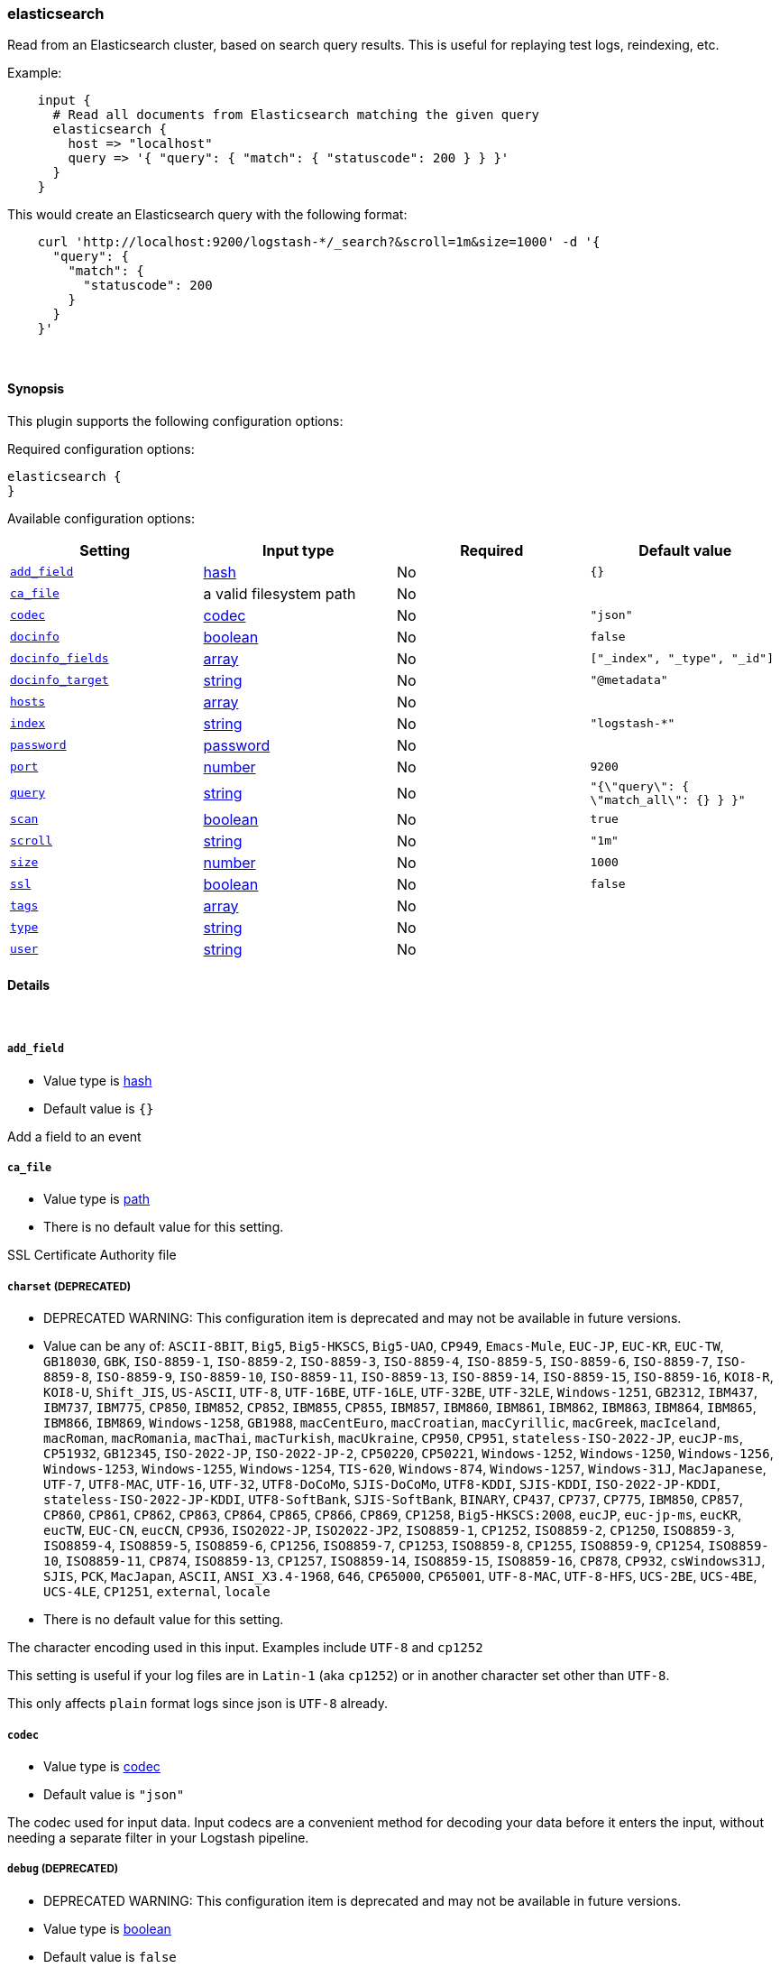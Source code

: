 [[plugins-inputs-elasticsearch]]
=== elasticsearch



Read from an Elasticsearch cluster, based on search query results.
This is useful for replaying test logs, reindexing, etc.

Example:
[source,ruby]
    input {
      # Read all documents from Elasticsearch matching the given query
      elasticsearch {
        host => "localhost"
        query => '{ "query": { "match": { "statuscode": 200 } } }'
      }
    }

This would create an Elasticsearch query with the following format:
[source,json]
    curl 'http://localhost:9200/logstash-*/_search?&scroll=1m&size=1000' -d '{
      "query": {
        "match": {
          "statuscode": 200
        }
      }
    }'


&nbsp;

==== Synopsis

This plugin supports the following configuration options:


Required configuration options:

[source,json]
--------------------------
elasticsearch {
}
--------------------------



Available configuration options:

[cols="<,<,<,<m",options="header",]
|=======================================================================
|Setting |Input type|Required|Default value
| <<plugins-inputs-elasticsearch-add_field>> |<<hash,hash>>|No|`{}`
| <<plugins-inputs-elasticsearch-ca_file>> |a valid filesystem path|No|
| <<plugins-inputs-elasticsearch-codec>> |<<codec,codec>>|No|`"json"`
| <<plugins-inputs-elasticsearch-docinfo>> |<<boolean,boolean>>|No|`false`
| <<plugins-inputs-elasticsearch-docinfo_fields>> |<<array,array>>|No|`["_index", "_type", "_id"]`
| <<plugins-inputs-elasticsearch-docinfo_target>> |<<string,string>>|No|`"@metadata"`
| <<plugins-inputs-elasticsearch-hosts>> |<<array,array>>|No|
| <<plugins-inputs-elasticsearch-index>> |<<string,string>>|No|`"logstash-*"`
| <<plugins-inputs-elasticsearch-password>> |<<password,password>>|No|
| <<plugins-inputs-elasticsearch-port>> |<<number,number>>|No|`9200`
| <<plugins-inputs-elasticsearch-query>> |<<string,string>>|No|`"{\"query\": { \"match_all\": {} } }"`
| <<plugins-inputs-elasticsearch-scan>> |<<boolean,boolean>>|No|`true`
| <<plugins-inputs-elasticsearch-scroll>> |<<string,string>>|No|`"1m"`
| <<plugins-inputs-elasticsearch-size>> |<<number,number>>|No|`1000`
| <<plugins-inputs-elasticsearch-ssl>> |<<boolean,boolean>>|No|`false`
| <<plugins-inputs-elasticsearch-tags>> |<<array,array>>|No|
| <<plugins-inputs-elasticsearch-type>> |<<string,string>>|No|
| <<plugins-inputs-elasticsearch-user>> |<<string,string>>|No|
|=======================================================================



==== Details

&nbsp;

[[plugins-inputs-elasticsearch-add_field]]
===== `add_field` 

  * Value type is <<hash,hash>>
  * Default value is `{}`

Add a field to an event

[[plugins-inputs-elasticsearch-ca_file]]
===== `ca_file` 

  * Value type is <<path,path>>
  * There is no default value for this setting.

SSL Certificate Authority file

[[plugins-inputs-elasticsearch-charset]]
===== `charset`  (DEPRECATED)

  * DEPRECATED WARNING: This configuration item is deprecated and may not be available in future versions.
  * Value can be any of: `ASCII-8BIT`, `Big5`, `Big5-HKSCS`, `Big5-UAO`, `CP949`, `Emacs-Mule`, `EUC-JP`, `EUC-KR`, `EUC-TW`, `GB18030`, `GBK`, `ISO-8859-1`, `ISO-8859-2`, `ISO-8859-3`, `ISO-8859-4`, `ISO-8859-5`, `ISO-8859-6`, `ISO-8859-7`, `ISO-8859-8`, `ISO-8859-9`, `ISO-8859-10`, `ISO-8859-11`, `ISO-8859-13`, `ISO-8859-14`, `ISO-8859-15`, `ISO-8859-16`, `KOI8-R`, `KOI8-U`, `Shift_JIS`, `US-ASCII`, `UTF-8`, `UTF-16BE`, `UTF-16LE`, `UTF-32BE`, `UTF-32LE`, `Windows-1251`, `GB2312`, `IBM437`, `IBM737`, `IBM775`, `CP850`, `IBM852`, `CP852`, `IBM855`, `CP855`, `IBM857`, `IBM860`, `IBM861`, `IBM862`, `IBM863`, `IBM864`, `IBM865`, `IBM866`, `IBM869`, `Windows-1258`, `GB1988`, `macCentEuro`, `macCroatian`, `macCyrillic`, `macGreek`, `macIceland`, `macRoman`, `macRomania`, `macThai`, `macTurkish`, `macUkraine`, `CP950`, `CP951`, `stateless-ISO-2022-JP`, `eucJP-ms`, `CP51932`, `GB12345`, `ISO-2022-JP`, `ISO-2022-JP-2`, `CP50220`, `CP50221`, `Windows-1252`, `Windows-1250`, `Windows-1256`, `Windows-1253`, `Windows-1255`, `Windows-1254`, `TIS-620`, `Windows-874`, `Windows-1257`, `Windows-31J`, `MacJapanese`, `UTF-7`, `UTF8-MAC`, `UTF-16`, `UTF-32`, `UTF8-DoCoMo`, `SJIS-DoCoMo`, `UTF8-KDDI`, `SJIS-KDDI`, `ISO-2022-JP-KDDI`, `stateless-ISO-2022-JP-KDDI`, `UTF8-SoftBank`, `SJIS-SoftBank`, `BINARY`, `CP437`, `CP737`, `CP775`, `IBM850`, `CP857`, `CP860`, `CP861`, `CP862`, `CP863`, `CP864`, `CP865`, `CP866`, `CP869`, `CP1258`, `Big5-HKSCS:2008`, `eucJP`, `euc-jp-ms`, `eucKR`, `eucTW`, `EUC-CN`, `eucCN`, `CP936`, `ISO2022-JP`, `ISO2022-JP2`, `ISO8859-1`, `CP1252`, `ISO8859-2`, `CP1250`, `ISO8859-3`, `ISO8859-4`, `ISO8859-5`, `ISO8859-6`, `CP1256`, `ISO8859-7`, `CP1253`, `ISO8859-8`, `CP1255`, `ISO8859-9`, `CP1254`, `ISO8859-10`, `ISO8859-11`, `CP874`, `ISO8859-13`, `CP1257`, `ISO8859-14`, `ISO8859-15`, `ISO8859-16`, `CP878`, `CP932`, `csWindows31J`, `SJIS`, `PCK`, `MacJapan`, `ASCII`, `ANSI_X3.4-1968`, `646`, `CP65000`, `CP65001`, `UTF-8-MAC`, `UTF-8-HFS`, `UCS-2BE`, `UCS-4BE`, `UCS-4LE`, `CP1251`, `external`, `locale`
  * There is no default value for this setting.

The character encoding used in this input. Examples include `UTF-8`
and `cp1252`

This setting is useful if your log files are in `Latin-1` (aka `cp1252`)
or in another character set other than `UTF-8`.

This only affects `plain` format logs since json is `UTF-8` already.

[[plugins-inputs-elasticsearch-codec]]
===== `codec` 

  * Value type is <<codec,codec>>
  * Default value is `"json"`

The codec used for input data. Input codecs are a convenient method for decoding your data before it enters the input, without needing a separate filter in your Logstash pipeline.

[[plugins-inputs-elasticsearch-debug]]
===== `debug`  (DEPRECATED)

  * DEPRECATED WARNING: This configuration item is deprecated and may not be available in future versions.
  * Value type is <<boolean,boolean>>
  * Default value is `false`



[[plugins-inputs-elasticsearch-docinfo]]
===== `docinfo` 

  * Value type is <<boolean,boolean>>
  * Default value is `false`

If set, include Elasticsearch document information such as index, type, and
the id in the event.

It might be important to note, with regards to metadata, that if you're
ingesting documents with the intent to re-index them (or just update them)
that the `action` option in the elasticsearch output want's to know how to
handle those things. It can be dynamically assigned with a field 
added to the metadata.

Example
[source, ruby]
    input {
      elasticsearch {
        host => "es.production.mysite.org"
        index => "mydata-2018.09.*"
        query => "*"
        size => 500
        scroll => "5m"
        docinfo => true
      }
    }
    output {
      elasticsearch {
        index => "copy-of-production.%{[@metadata][_index]}"
        index_type => "%{[@metadata][_type]}"
        document_id => "%{[@metadata][_id]}"
      }
    }


[[plugins-inputs-elasticsearch-docinfo_fields]]
===== `docinfo_fields` 

  * Value type is <<array,array>>
  * Default value is `["_index", "_type", "_id"]`

List of document metadata to move to the `docinfo_target` field
To learn more about Elasticsearch metadata fields read
http://www.elasticsearch.org/guide/en/elasticsearch/guide/current/_document_metadata.html

[[plugins-inputs-elasticsearch-docinfo_target]]
===== `docinfo_target` 

  * Value type is <<string,string>>
  * Default value is `"@metadata"`

Where to move the Elasticsearch document information by default we use the @metadata field.

[[plugins-inputs-elasticsearch-format]]
===== `format`  (DEPRECATED)

  * DEPRECATED WARNING: This configuration item is deprecated and may not be available in future versions.
  * Value can be any of: `plain`, `json`, `json_event`, `msgpack_event`
  * There is no default value for this setting.

The format of input data (plain, json, json_event)

[[plugins-inputs-elasticsearch-hosts]]
===== `hosts` 

  * Value type is <<array,array>>
  * There is no default value for this setting.

List of elasticsearch hosts to use for querying.

[[plugins-inputs-elasticsearch-index]]
===== `index` 

  * Value type is <<string,string>>
  * Default value is `"logstash-*"`

The index or alias to search.

[[plugins-inputs-elasticsearch-message_format]]
===== `message_format`  (DEPRECATED)

  * DEPRECATED WARNING: This configuration item is deprecated and may not be available in future versions.
  * Value type is <<string,string>>
  * There is no default value for this setting.

If format is `json`, an event `sprintf` string to build what
the display `@message` should be given (defaults to the raw JSON).
`sprintf` format strings look like `%{fieldname}`

If format is `json_event`, ALL fields except for `@type`
are expected to be present. Not receiving all fields
will cause unexpected results.

[[plugins-inputs-elasticsearch-password]]
===== `password` 

  * Value type is <<password,password>>
  * There is no default value for this setting.

Basic Auth - password

[[plugins-inputs-elasticsearch-port]]
===== `port` 

  * Value type is <<number,number>>
  * Default value is `9200`

The HTTP port of your Elasticsearch server's REST interface.

[[plugins-inputs-elasticsearch-query]]
===== `query` 

  * Value type is <<string,string>>
  * Default value is `"{\"query\": { \"match_all\": {} } }"`

The query to be executed.

[[plugins-inputs-elasticsearch-scan]]
===== `scan` 

  * Value type is <<boolean,boolean>>
  * Default value is `true`

Enable the Elasticsearch "scan" search type.  This will disable
sorting but increase speed and performance.

[[plugins-inputs-elasticsearch-scroll]]
===== `scroll` 

  * Value type is <<string,string>>
  * Default value is `"1m"`

This parameter controls the keepalive time in seconds of the scrolling
request and initiates the scrolling process. The timeout applies per
round trip (i.e. between the previous scan scroll request, to the next).

[[plugins-inputs-elasticsearch-size]]
===== `size` 

  * Value type is <<number,number>>
  * Default value is `1000`

This allows you to set the maximum number of hits returned per scroll.

[[plugins-inputs-elasticsearch-ssl]]
===== `ssl` 

  * Value type is <<boolean,boolean>>
  * Default value is `false`

SSL

[[plugins-inputs-elasticsearch-tags]]
===== `tags` 

  * Value type is <<array,array>>
  * There is no default value for this setting.

Add any number of arbitrary tags to your event.

This can help with processing later.

[[plugins-inputs-elasticsearch-type]]
===== `type` 

  * Value type is <<string,string>>
  * There is no default value for this setting.

Add a `type` field to all events handled by this input.

Types are used mainly for filter activation.

The type is stored as part of the event itself, so you can
also use the type to search for it in the web interface.

If you try to set a type on an event that already has one (for
example when you send an event from a shipper to an indexer) then
a new input will not override the existing type. A type set at 
the shipper stays with that event for its life even
when sent to another Logstash server.

[[plugins-inputs-elasticsearch-user]]
===== `user` 

  * Value type is <<string,string>>
  * There is no default value for this setting.

Basic Auth - username


